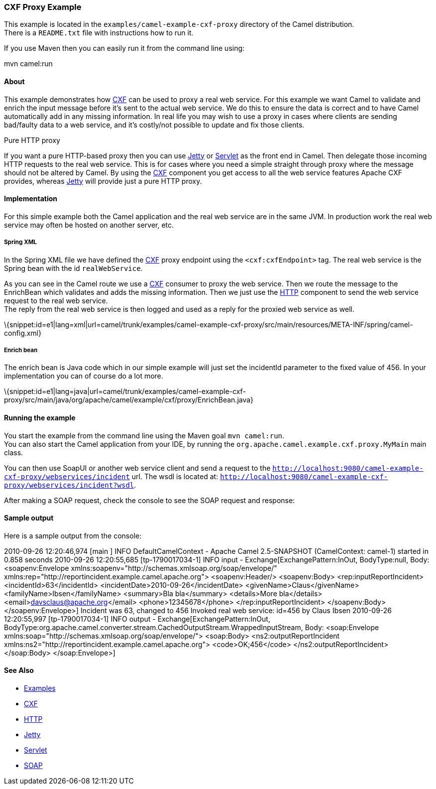 [[ConfluenceContent]]
[[CXFProxyExample-CXFProxyExample]]
CXF Proxy Example
~~~~~~~~~~~~~~~~~

This example is located in the `examples/camel-example-cxf-proxy`
directory of the Camel distribution. +
There is a `README.txt` file with instructions how to run it.

If you use Maven then you can easily run it from the command line using:

mvn camel:run

[[CXFProxyExample-About]]
About
^^^^^

This example demonstrates how link:cxf.html[CXF] can be used to proxy a
real web service. For this example we want Camel to validate and enrich
the input message before it's sent to the actual web service. We do this
to ensure the data is correct and to have Camel automatically add in any
missing information. In real life you may wish to use a proxy in cases
where clients are sending bad/faulty data to a web service, and it's
costly/not possible to update and fix those clients.

Pure HTTP proxy

If you want a pure HTTP-based proxy then you can use
link:jetty.html[Jetty] or link:servlet.html[Servlet] as the front end in
Camel. Then delegate those incoming HTTP requests to the real web
service. This is for cases where you need a simple straight through
proxy where the message should not be altered by Camel. By using the
link:cxf.html[CXF] component you get access to all the web service
features Apache CXF provides, whereas link:jetty.html[Jetty] will
provide just a pure HTTP proxy.

[[CXFProxyExample-Implementation]]
Implementation
^^^^^^^^^^^^^^

For this simple example both the Camel application and the real web
service are in the same JVM. In production work the real web service may
often be hosted on another server, etc.

[[CXFProxyExample-SpringXML]]
Spring XML
++++++++++

In the Spring XML file we have defined the link:cxf.html[CXF] proxy
endpoint using the `<cxf:cxfEndpoint>` tag. The real web service is the
Spring bean with the id `realWebService`.

As you can see in the Camel route we use a link:cxf.html[CXF] consumer
to proxy the web service. Then we route the message to the EnrichBean
which validates and adds the missing information. Then we just use the
link:http.html[HTTP] component to send the web service request to the
real web service. +
The reply from the real web service is then logged and used as a reply
for the proxied web service as well.

\{snippet:id=e1|lang=xml|url=camel/trunk/examples/camel-example-cxf-proxy/src/main/resources/META-INF/spring/camel-config.xml}

[[CXFProxyExample-Enrichbean]]
Enrich bean
+++++++++++

The enrich bean is Java code which in our simple example will just set
the incidentId parameter to the fixed value of 456. In your
implementation you can of course do a lot more.

\{snippet:id=e1|lang=java|url=camel/trunk/examples/camel-example-cxf-proxy/src/main/java/org/apache/camel/example/cxf/proxy/EnrichBean.java}

[[CXFProxyExample-Runningtheexample]]
Running the example
^^^^^^^^^^^^^^^^^^^

You start the example from the command line using the Maven goal
`mvn camel:run`. +
You can also start the Camel application from your IDE, by running the
`org.apache.camel.example.cxf.proxy.MyMain` main class.

You can then use SoapUI or another web service client and send a request
to the
`http://localhost:9080/camel-example-cxf-proxy/webservices/incident`
url. The wsdl is located at:
`http://localhost:9080/camel-example-cxf-proxy/webservices/incident?wsdl`.

After making a SOAP request, check the console to see the SOAP request
and response:

[[CXFProxyExample-Sampleoutput]]
Sample output
^^^^^^^^^^^^^

Here is a sample output from the console:

2010-09-26 12:20:46,974 [main ] INFO DefaultCamelContext - Apache Camel
2.5-SNAPSHOT (CamelContext: camel-1) started in 0.858 seconds 2010-09-26
12:20:55,685 [tp-1790017034-1] INFO input -
Exchange[ExchangePattern:InOut, BodyType:null, Body: <soapenv:Envelope
xmlns:soapenv="http://schemas.xmlsoap.org/soap/envelope/"
xmlns:rep="http://reportincident.example.camel.apache.org">
<soapenv:Header/> <soapenv:Body> <rep:inputReportIncident>
<incidentId>63</incidentId> <incidentDate>2010-09-26</incidentDate>
<givenName>Claus</givenName> <familyName>Ibsen</familyName> <summary>Bla
bla</summary> <details>More bla</details>
<email>davsclaus@apache.org</email> <phone>12345678</phone>
</rep:inputReportIncident> </soapenv:Body> </soapenv:Envelope>] Incident
was 63, changed to 456 Invoked real web service: id=456 by Claus Ibsen
2010-09-26 12:20:55,997 [tp-1790017034-1] INFO output -
Exchange[ExchangePattern:InOut,
BodyType:org.apache.camel.converter.stream.CachedOutputStream.WrappedInputStream,
Body: <soap:Envelope
xmlns:soap="http://schemas.xmlsoap.org/soap/envelope/"> <soap:Body>
<ns2:outputReportIncident
xmlns:ns2="http://reportincident.example.camel.apache.org">
<code>OK;456</code> </ns2:outputReportIncident> </soap:Body>
</soap:Envelope>]

[[CXFProxyExample-SeeAlso]]
See Also
^^^^^^^^

* link:examples.html[Examples]
* link:cxf.html[CXF]
* link:http.html[HTTP]
* link:jetty.html[Jetty]
* link:servlet.html[Servlet]
* link:soap.html[SOAP]
